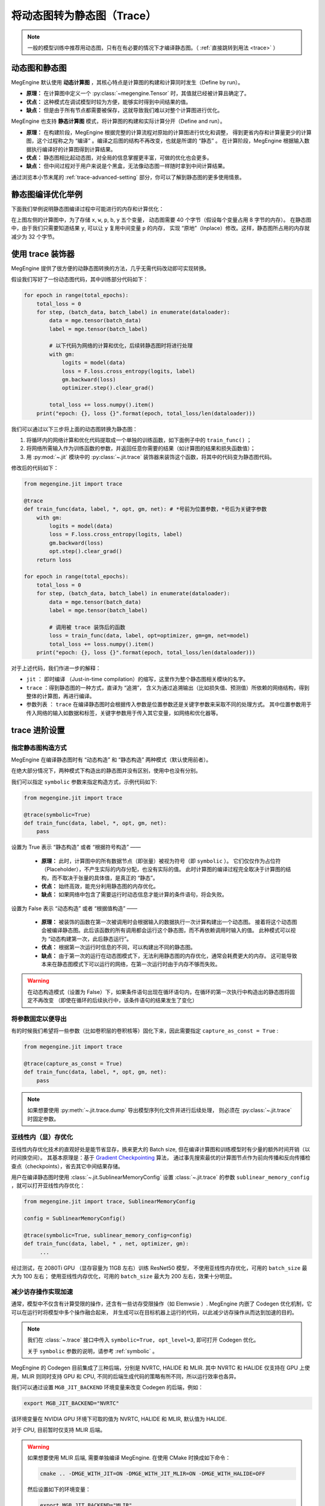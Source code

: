 .. _convert-dynamic-graph-to-static:

===========================
将动态图转为静态图（Trace）
===========================

.. note::

   一般的模型训练中推荐用动态图，只有在有必要的情况下才编译静态图。（ :ref:`直接跳转到用法 <trace>` ）

动态图和静态图
--------------

MegEngine 默认使用 **动态计算图** ，其核心特点是计算图的构建和计算同时发生（Define by run）。

* **原理：** 在计算图中定义一个 :py:class:`~megengine.Tensor` 时，其值就已经被计算且确定了。
* **优点：** 这种模式在调试模型时较为方便，能够实时得到中间结果的值。
* **缺点：** 但是由于所有节点都需要被保存，这就导致我们难以对整个计算图进行优化。

MegEngine 也支持 **静态计算图** 模式，将计算图的构建和实际计算分开（Define and run）。

* **原理：** 在构建阶段，MegEngine 根据完整的计算流程对原始的计算图进行优化和调整，
  得到更省内存和计算量更少的计算图，这个过程称之为 “编译” 。编译之后图的结构不再改变，也就是所谓的 “静态” 。
  在计算阶段，MegEngine 根据输入数据执行编译好的计算图得到计算结果。
* **优点：** 静态图相比起动态图，对全局的信息掌握更丰富，可做的优化也会更多。
* **缺点：** 但中间过程对于用户来说是个黑盒，无法像动态图一样随时拿到中间计算结果。

通过浏览本小节末尾的 :ref:`trace-advanced-setting` 部分，你可以了解到静态图的更多使用情景。

.. _tracing-optim-example:

静态图编译优化举例
------------------

下面我们举例说明静态图编译过程中可能进行的内存和计算优化：

.. image:: ../../_static/images/op_fuse.png
   :align: center

在上图左侧的计算图中，为了存储 ``x``, ``w``, ``p``,  ``b``, ``y`` 五个变量，
动态图需要 40 个字节（假设每个变量占用 8 字节的内存）。
在静态图中，由于我们只需要知道结果 ``y``, 可以让 ``y`` 复用中间变量 ``p`` 的内存，
实现 “原地”（Inplace）修改。这样，静态图所占用的内存就减少为 32 个字节。

.. _trace:

使用 trace 装饰器
-----------------

MegEngine 提供了很方便的动静态图转换的方法，几乎无需代码改动即可实现转换。

假设我们写好了一份动态图代码，其中训练部分代码如下：

.. code-block:: python

   for epoch in range(total_epochs):
       total_loss = 0
       for step, (batch_data, batch_label) in enumerate(dataloader):
           data = mge.tensor(batch_data)
           label = mge.tensor(batch_label)

           # 以下代码为网络的计算和优化，后续转静态图时将进行处理
           with gm:
               logits = model(data)
               loss = F.loss.cross_entropy(logits, label)
               gm.backward(loss) 
               optimizer.step().clear_grad()  

           total_loss += loss.numpy().item()
       print("epoch: {}, loss {}".format(epoch, total_loss/len(dataloader)))   


我们可以通过以下三步将上面的动态图转换为静态图：

#. 将循环内的网络计算和优化代码提取成一个单独的训练函数，如下面例子中的 ``train_func()`` ；
#. 将网络所需输入作为训练函数的参数，并返回任意你需要的结果（如计算图的结果和损失函数值）； 
#. 用 :py:mod:`~.jit` 模块中的 :py:class:`~.jit.trace` 装饰器来装饰这个函数，将其中的代码变为静态图代码。

修改后的代码如下：

.. code-block:: python

   from megengine.jit import trace

   @trace
   def train_func(data, label, *, opt, gm, net): # *号前为位置参数，*号后为关键字参数
       with gm:
           logits = model(data) 
           loss = F.loss.cross_entropy(logits, label)
           gm.backward(loss)
           opt.step().clear_grad()
       return loss

   for epoch in range(total_epochs):
       total_loss = 0
       for step, (batch_data, batch_label) in enumerate(dataloader):
           data = mge.tensor(batch_data)
           label = mge.tensor(batch_label)

           # 调用被 trace 装饰后的函数
           loss = train_func(data, label, opt=optimizer, gm=gm, net=model)
           total_loss += loss.numpy().item()
       print("epoch: {}, loss {}".format(epoch, total_loss/len(dataloader)))   

对于上述代码，我们作进一步的解释：

* ``jit`` ： 即时编译 （Just-in-time compilation）的缩写，这里作为整个静态图相关模块的名字。
* ``trace`` ：得到静态图的一种方式，直译为 “追溯”，
  含义为通过追溯输出（比如损失值、预测值）所依赖的网络结构，得到整体的计算图，再进行编译。
* 参数列表 ： ``trace`` 在编译静态图时会根据传入参数是位置参数还是关键字参数来采取不同的处理方式。
  其中位置参数用于传入网络的输入如数据和标签，关键字参数用于传入其它变量，如网络和优化器等。

.. _trace-advanced-setting:

trace 进阶设置
--------------

.. _symbolic:

指定静态图构造方式
~~~~~~~~~~~~~~~~~~

MegEngine 在编译静态图时有 “动态构造” 和 “静态构造” 两种模式（默认使用前者）。

在绝大部分情况下，两种模式下构造出的静态图并没有区别，使用中也没有分别。

我们可以指定 ``symbolic`` 参数来指定构造方式，示例代码如下:

.. code-block:: python

   from megengine.jit import trace

   @trace(symbolic=True) 
   def train_func(data, label, *, opt, gm, net):
       pass

设置为 True 表示 “静态构造” 或者 “根据符号构造” ——

   * **原理：** 此时，计算图中的所有数据节点（即张量）被视为符号（即 ``symbolic`` ）。
     它们仅仅作为占位符（Placeholder），不产生实际的内存分配，也没有实际的值。
     此时计算图的编译过程完全取决于计算图的结构，而不取决于张量的具体值，是真正的 “静态”。
   * **优点：** 始终高效，能充分利用静态图的内存优化。
   * **缺点：** 如果网络中包含了需要运行时动态信息才能计算的条件语句，将会失败。

设置为 False 表示 “动态构造” 或者 “根据值构造” ——

   * **原理：** 被装饰的函数在第一次被调用时会根据输入的数据执行一次计算构建出一个动态图。
     接着将这个动态图会被编译静态图。此后该函数的所有调用都会运行这个静态图，而不再依赖调用时输入的值。
     此种模式可以视为 “动态构建第一次，此后静态运行”。
   * **优点：** 根据第一次运行时信息的不同，可以构建出不同的静态图。
   * **缺点：** 由于第一次的运行在动态图模式下，无法利用静态图的内存优化，通常会耗费更大的内存。
     这可能导致本来在静态图模式下可以运行的网络，在第一次运行时由于内存不够而失败。

.. warning::

   在动态构造模式（设置为 False）下，如果条件语句出现在循环语句内，在循环的第一次执行中构造出的静态图将固定不再改变
   （即使在循环的后续执行中，该条件语句的结果发生了变化）

.. _capture-as-const:

将参数固定以便导出
~~~~~~~~~~~~~~~~~~

有的时候我们希望将一些参数（比如卷积层的卷积核等）固化下来，因此需要指定 ``capture_as_const = True`` :

.. code-block:: python

   from megengine.jit import trace

   @trace(capture_as_const = True) 
   def train_func(data, label, *, opt, gm, net):
       pass

.. note::

   如果想要使用 :py:meth:`~.jit.trace.dump` 导出模型序列化文件并进行后续处理，
   则必须在 :py:class:`~.jit.trace` 时固定参数。

.. _sublinear-memory:

亚线性内（显）存优化
~~~~~~~~~~~~~~~~~~~~

亚线性内存优化技术的直观好处是能节省显存，换来更大的 Batch size, 
但在编译计算图和训练模型时有少量的额外时间开销（以时间换空间）。
其基本原理是：基于 `Gradient Checkpointing <https://arxiv.org/abs/1604.06174>`_ 算法，
通过事先搜索最优的计算图节点作为前向传播和反向传播检查点（checkpoints），省去其它中间结果存储。

用户在编译静态图时使用 :class:`~.jit.SublinearMemoryConfig` 设置 :class:`~.jit.trace` 
的参数 ``sublinear_memory_config`` ，就可以打开亚线性内存优化：

.. code-block:: python

   from megengine.jit import trace, SublinearMemoryConfig

   config = SublinearMemoryConfig()

   @trace(symbolic=True, sublinear_memory_config=config)
   def train_func(data, label, * , net, optimizer, gm):
        ...

经过测试，在 2080Ti GPU （显存容量为 11GB 左右）训练 ResNet50 模型，
不使用亚线性内存优化，可用的 ``batch_size`` 最大为 100 左右；
使用亚线性内存优化，可用的 ``batch_size`` 最大为 200 左右，效果十分明显。

.. _codegen:

减少访存操作实现加速
~~~~~~~~~~~~~~~~~~~~

通常，模型中不仅含有计算受限的操作，还含有一些访存受限操作（如 Elemwsie ）.
MegEngine 内嵌了 Codegen 优化机制，它可以在运行时将模型中多个操作融合起来，
并生成可以在目标机器上运行的代码，以此减少访存操作从而达到加速的目的。

.. note::

   我们在 :class:`~.trace` 接口中传入 ``symbolic=True, opt_level=3``, 即可打开 Codegen 优化。

   关于 ``symbolic`` 参数的说明，请参考 :ref:`symbolic` 。

MegEngine 的 Codegen 目前集成了三种后端，分别是 NVRTC, HALIDE 和 MLIR. 
其中 NVRTC 和 HALIDE 仅支持在 GPU 上使用，MLIR 则同时支持 GPU 和 CPU, 
不同的后端生成代码的策略有所不同，所以运行效率也各异。

我们可以通过设置 ``MGB_JIT_BACKEND`` 环境变量来改变 Codegen 的后端，例如：

.. code-block:: bash
    
   export MGB_JIT_BACKEND="NVRTC"

该环境变量在 NVIDIA GPU 环境下可取的值为 NVRTC, HALIDE 和 MLIR, 默认值为 HALIDE.

对于 CPU, 目前暂时仅支持 MLIR 后端。

.. warning::

   如果想要使用 MLIR 后端, 需要单独编译 MegEngine. 在使用 CMake 时换成如下命令：

   .. code-block:: bash
    
      cmake .. -DMGE_WITH_JIT=ON -DMGE_WITH_JIT_MLIR=ON -DMGE_WITH_HALIDE=OFF

   然后设置如下的环境变量：

   .. code-block:: bash
    
      export MGB_JIT_BACKEND="MLIR"

.. _exclude-from-trace:

指定代码不被转换
~~~~~~~~~~~~~~~~

使用 :py:func:`~.exclude_from_trace` ，其中的代码不会被 trace, 且允许访问静态区域的 :py:class:`~megengine.Tensor` .

示例代码如下：

.. code-block:: python

   from megengine import jit, tensor

   @jit.trace
   def f(x):
       x += 1
       with jit.exclude_from_trace():  # 不对下面的 if 语句进行 trace
           if i % 2 == 0:
               x += 1
       return x

   for i in range(3):
       x = tensor([1])
       print(f(x))

输出为：

.. testoutput::

    Tensor([3], dtype=int32, device=xpux:0)
    Tensor([2], dtype=int32, device=xpux:0)
    Tensor([3], dtype=int32, device=xpux:0)

